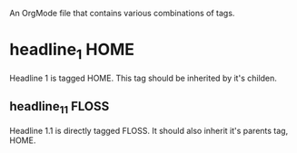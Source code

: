 An OrgMode file that contains various combinations of tags. 

* headline_1							       :HOME:
  Headline 1 is tagged HOME. This tag should be inherited by it's
  childen. 
** headline_1_1							      :FLOSS:
   Headline 1.1 is directly tagged FLOSS. It should also inherit it's
   parents tag, HOME.  
   
